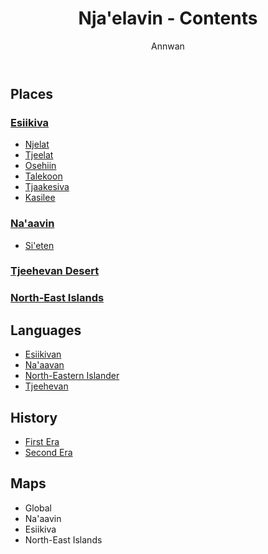 #+TITLE: Nja'elavin - Contents
#+AUTHOR: Annwan


** Places
*** [[./esiikiva_country.org][Esiikiva]]
- [[./njelat_city.org][Njelat]]
- [[./tjeelat_city.org][Tjeelat]]
- [[./osehiin_city.org][Osehiin]]
- [[./talekoon_city.org][Talekoon]]
- [[./tjaakesiva_city.org][Tjaakesiva]]
- [[./kasilee_city.org][Kasilee]]
*** [[./na-aavin_country.org][Na'aavin]]
- [[./si-eten_city.org][Si'eten]]
*** [[./tjeehevan-desert_country.org][Tjeehevan Desert]]
*** [[./ne-islands_country.org][North-East Islands]]
** Languages
- [[./esiikivan_language.org][Esiikivan]]
- [[./na-aavan_language.org][Na'aavan]]
- [[./ne-islander_language.org][North-Eastern Islander]]
- [[./tjeehevan_language.org][Tjeehevan]]
** History
- [[./1e_timeline.org][First Era]]
- [[./2e_timeline.org][Second Era]]
** Maps
- Global
- Na'aavin
- Esiikiva
- North-East Islands
